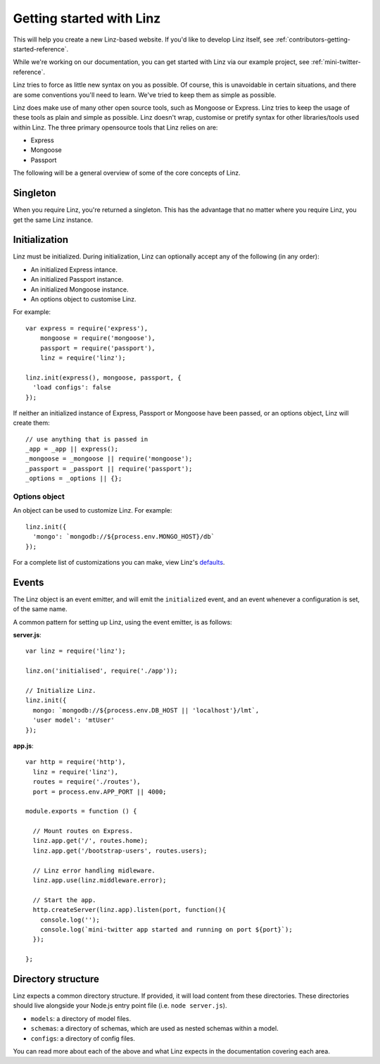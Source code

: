 .. highlight:: javascript

*************************
Getting started with Linz
*************************

This will help you create a new Linz-based website. If you'd like to develop Linz itself, see :ref:`contributors-getting-started-reference`.

While we're working on our documentation, you can get started with Linz via our example project, see :ref:`mini-twitter-reference`.

Linz tries to force as little new syntax on you as possible. Of course, this is unavoidable in certain situations, and there are some conventions you'll need to learn. We've tried to keep them as simple as possible.

Linz does make use of many other open source tools, such as Mongoose or Express. Linz tries to keep the usage of these tools as plain and simple as possible. Linz doesn't wrap, customise or pretify syntax for other libraries/tools used within Linz. The three primary opensource tools that Linz relies on are:

- Express
- Mongoose
- Passport

The following will be a general overview of some of the core concepts of Linz.

Singleton
=========

When you require Linz, you're returned a singleton. This has the advantage that no matter where you require Linz, you get the same Linz instance.

Initialization
==============

Linz must be initialized. During initialization, Linz can optionally accept any of the following (in any order):

- An initialized Express intance.
- An initialized Passport instance.
- An initialized Mongoose instance.
- An options object to customise Linz.

For example::

  var express = require('express'),
      mongoose = require('mongoose'),
      passport = require('passport'),
      linz = require('linz');

  linz.init(express(), mongoose, passport, {
    'load configs': false
  });

If neither an initialized instance of Express, Passport or Mongoose have been passed, or an options object, Linz will create them::

  // use anything that is passed in
  _app = _app || express();
  _mongoose = _mongoose || require('mongoose');
  _passport = _passport || require('passport');
  _options = _options || {};

Options object
--------------

An object can be used to customize Linz. For example::

  linz.init({
    'mongo': `mongodb://${process.env.MONGO_HOST}/db`
  });

For a complete list of customizations you can make, view Linz's defaults_.

.. _defaults: https://github.com/linzjs/linz/blob/master/lib/defaults.js

Events
======

The Linz object is an event emitter, and will emit the ``initialized`` event, and an event whenever a configuration is set, of the same name.

A common pattern for setting up Linz, using the event emitter, is as follows:

**server.js**::

  var linz = require('linz');

  linz.on('initialised', require('./app'));

  // Initialize Linz.
  linz.init({
    mongo: `mongodb://${process.env.DB_HOST || 'localhost'}/lmt`,
    'user model': 'mtUser'
  });

**app.js**::

  var http = require('http'),
    linz = require('linz'),
    routes = require('./routes'),
    port = process.env.APP_PORT || 4000;

  module.exports = function () {

    // Mount routes on Express.
    linz.app.get('/', routes.home);
    linz.app.get('/bootstrap-users', routes.users);

    // Linz error handling midleware.
    linz.app.use(linz.middleware.error);

    // Start the app.
    http.createServer(linz.app).listen(port, function(){
      console.log('');
      console.log(`mini-twitter app started and running on port ${port}`);
    });

  };


Directory structure
===================

Linz expects a common directory structure. If provided, it will load content from these directories. These directories should live alongside your Node.js entry point file (i.e. ``node server.js``).

- ``models``: a directory of model files.
- ``schemas``: a directory of schemas, which are used as nested schemas within a model.
- ``configs``: a directory of config files.

You can read more about each of the above and what Linz expects in the documentation covering each area.
